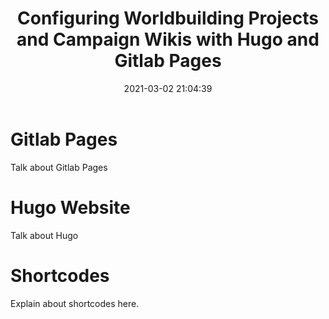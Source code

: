 #+title: Configuring Worldbuilding Projects and Campaign Wikis with Hugo and Gitlab Pages
#+date: 2021-03-02 21:04:39
#+layout: single
#+type: post
#+slug: configuring-worldbuilding-projects-hugo
#+draft: true
#+categories[]: Hugo
#+tags[]:  hugo webdev worldbuilding tabletop


* Gitlab Pages
Talk about Gitlab Pages
* Hugo Website
Talk about Hugo
* Shortcodes
Explain about shortcodes here.
